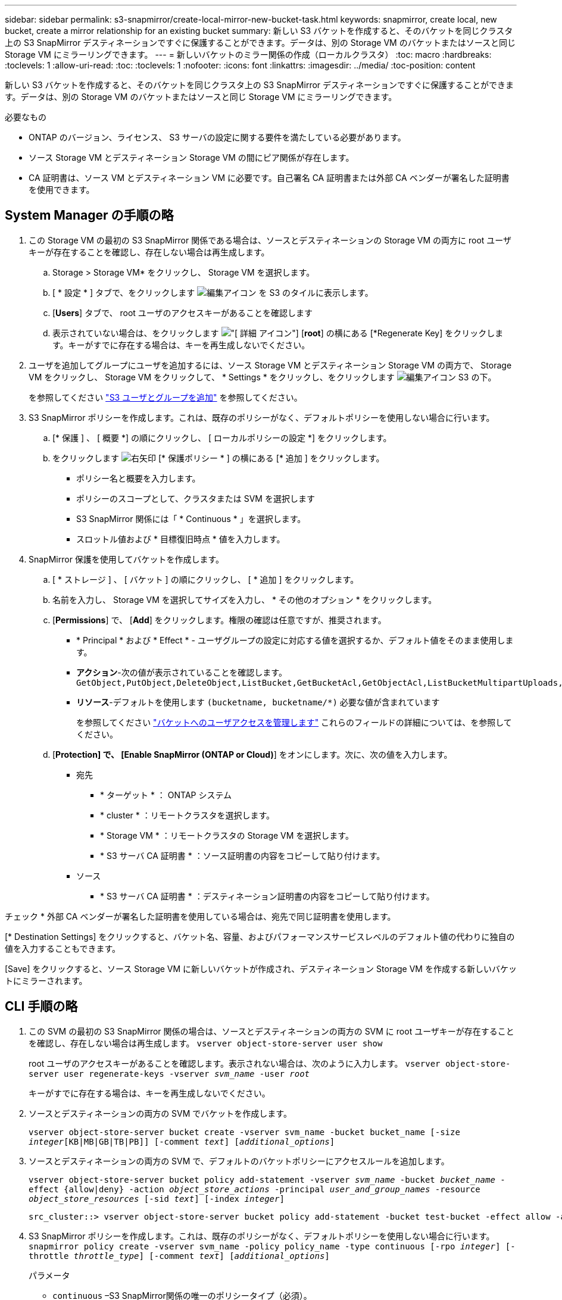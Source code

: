 ---
sidebar: sidebar 
permalink: s3-snapmirror/create-local-mirror-new-bucket-task.html 
keywords: snapmirror, create local, new bucket, create a mirror relationship for an existing bucket 
summary: 新しい S3 バケットを作成すると、そのバケットを同じクラスタ上の S3 SnapMirror デスティネーションですぐに保護することができます。データは、別の Storage VM のバケットまたはソースと同じ Storage VM にミラーリングできます。 
---
= 新しいバケットのミラー関係の作成（ローカルクラスタ）
:toc: macro
:hardbreaks:
:toclevels: 1
:allow-uri-read: 
:toc: 
:toclevels: 1
:nofooter: 
:icons: font
:linkattrs: 
:imagesdir: ../media/
:toc-position: content


[role="lead"]
新しい S3 バケットを作成すると、そのバケットを同じクラスタ上の S3 SnapMirror デスティネーションですぐに保護することができます。データは、別の Storage VM のバケットまたはソースと同じ Storage VM にミラーリングできます。

.必要なもの
* ONTAP のバージョン、ライセンス、 S3 サーバの設定に関する要件を満たしている必要があります。
* ソース Storage VM とデスティネーション Storage VM の間にピア関係が存在します。
* CA 証明書は、ソース VM とデスティネーション VM に必要です。自己署名 CA 証明書または外部 CA ベンダーが署名した証明書を使用できます。




== System Manager の手順の略

. この Storage VM の最初の S3 SnapMirror 関係である場合は、ソースとデスティネーションの Storage VM の両方に root ユーザキーが存在することを確認し、存在しない場合は再生成します。
+
.. Storage > Storage VM* をクリックし、 Storage VM を選択します。
.. [ * 設定 * ] タブで、をクリックします image:icon_pencil.gif["編集アイコン"] を S3 のタイルに表示します。
.. [*Users*] タブで、 root ユーザのアクセスキーがあることを確認します
.. 表示されていない場合は、をクリックします image:icon_kabob.gif["[ 詳細 ] アイコン"] [*root*] の横にある [*Regenerate Key] をクリックします。キーがすでに存在する場合は、キーを再生成しないでください。


. ユーザを追加してグループにユーザを追加するには、ソース Storage VM とデスティネーション Storage VM の両方で、 Storage VM をクリックし、 Storage VM をクリックして、 * Settings * をクリックし、をクリックします image:icon_pencil.gif["編集アイコン"] S3 の下。
+
を参照してください link:../task_object_provision_add_s3_users_groups.html["S3 ユーザとグループを追加"] を参照してください。

. S3 SnapMirror ポリシーを作成します。これは、既存のポリシーがなく、デフォルトポリシーを使用しない場合に行います。
+
.. [* 保護 ] 、 [ 概要 *] の順にクリックし、 [ ローカルポリシーの設定 *] をクリックします。
.. をクリックします image:../media/icon_arrow.gif["右矢印"] [* 保護ポリシー * ] の横にある [* 追加 ] をクリックします。
+
*** ポリシー名と概要を入力します。
*** ポリシーのスコープとして、クラスタまたは SVM を選択します
*** S3 SnapMirror 関係には「 * Continuous * 」を選択します。
*** スロットル値および * 目標復旧時点 * 値を入力します。




. SnapMirror 保護を使用してバケットを作成します。
+
.. [ * ストレージ ] 、 [ バケット ] の順にクリックし、 [ * 追加 ] をクリックします。
.. 名前を入力し、 Storage VM を選択してサイズを入力し、 * その他のオプション * をクリックします。
.. [*Permissions*] で、 [*Add*] をクリックします。権限の確認は任意ですが、推奨されます。
+
*** * Principal * および * Effect * - ユーザグループの設定に対応する値を選択するか、デフォルト値をそのまま使用します。
*** *アクション*-次の値が表示されていることを確認します。 `GetObject,PutObject,DeleteObject,ListBucket,GetBucketAcl,GetObjectAcl,ListBucketMultipartUploads,ListMultipartUploadParts`
*** *リソース*-デフォルトを使用します ``(bucketname, bucketname/*)`` 必要な値が含まれています
+
を参照してください link:../task_object_provision_manage_bucket_access.html["バケットへのユーザアクセスを管理します"] これらのフィールドの詳細については、を参照してください。



.. [*Protection] で、 [Enable SnapMirror (ONTAP or Cloud)*] をオンにします。次に、次の値を入力します。
+
*** 宛先
+
**** * ターゲット * ： ONTAP システム
**** * cluster * ：リモートクラスタを選択します。
**** * Storage VM * ：リモートクラスタの Storage VM を選択します。
**** * S3 サーバ CA 証明書 * ：ソース証明書の内容をコピーして貼り付けます。


*** ソース
+
**** * S3 サーバ CA 証明書 * ：デスティネーション証明書の内容をコピーして貼り付けます。








チェック * 外部 CA ベンダーが署名した証明書を使用している場合は、宛先で同じ証明書を使用します。

[* Destination Settings] をクリックすると、バケット名、容量、およびパフォーマンスサービスレベルのデフォルト値の代わりに独自の値を入力することもできます。

[Save] をクリックすると、ソース Storage VM に新しいバケットが作成され、デスティネーション Storage VM を作成する新しいバケットにミラーされます。



== CLI 手順の略

. この SVM の最初の S3 SnapMirror 関係の場合は、ソースとデスティネーションの両方の SVM に root ユーザキーが存在することを確認し、存在しない場合は再生成します。
`vserver object-store-server user show`
+
root ユーザのアクセスキーがあることを確認します。表示されない場合は、次のように入力します。
`vserver object-store-server user regenerate-keys -vserver _svm_name_ -user _root_`

+
キーがすでに存在する場合は、キーを再生成しないでください。

. ソースとデスティネーションの両方の SVM でバケットを作成します。
+
`vserver object-store-server bucket create -vserver svm_name -bucket bucket_name [-size _integer_[KB|MB|GB|TB|PB]] [-comment _text_] [_additional_options_]`

. ソースとデスティネーションの両方の SVM で、デフォルトのバケットポリシーにアクセスルールを追加します。
+
`vserver object-store-server bucket policy add-statement -vserver _svm_name_ -bucket _bucket_name_ -effect {allow|deny} -action _object_store_actions_ -principal _user_and_group_names_ -resource _object_store_resources_ [-sid _text_] [-index _integer_]`

+
....
src_cluster::> vserver object-store-server bucket policy add-statement -bucket test-bucket -effect allow -action GetObject,PutObject,DeleteObject,ListBucket,GetBucketAcl,GetObjectAcl,ListBucketMultipartUploads,ListMultipartUploadParts -principal - -resource test-bucket, test-bucket /*
....
. S3 SnapMirror ポリシーを作成します。これは、既存のポリシーがなく、デフォルトポリシーを使用しない場合に行います。
`snapmirror policy create -vserver svm_name -policy policy_name -type continuous [-rpo _integer_] [-throttle _throttle_type_] [-comment _text_] [_additional_options_]`
+
パラメータ

+
** `continuous` –S3 SnapMirror関係の唯一のポリシータイプ（必須）。
** `-rpo` –目標復旧時点の時間を秒単位で指定します（オプション）。
** `-throttle` –スループット/帯域幅の上限をキロバイト/秒単位で指定します（オプション）。
+
.例
[listing]
----
src_cluster::> snapmirror policy create -vserver vs0 -type continuous -rpo 0 -policy test-policy
----


. 管理 SVM に CA サーバ証明書をインストールします。
+
.. source_s3サーバの証明書に署名したCA証明書を管理SVMにインストールします。
`security certificate install -type server-ca -vserver _admin_svm_ -cert-name _src_server_certificate_`
.. _destination_S3サーバの証明書に署名したCA証明書を管理SVMにインストールします。
`security certificate install -type server-ca -vserver _admin_svm_ -cert-name _dest_server_certificate_`+外部のCAベンダーが署名した証明書を使用している場合は、この証明書を管理SVMにインストールするだけで済みます。
+
を参照してください `security certificate install` 詳細はマニュアルページを参照してください。



. S3 SnapMirror関係を作成します。
`snapmirror create -source-path _src_svm_name_:/bucket/_bucket_name_ -destination-path _dest_peer_svm_name_:/bucket/_bucket_name_, ...} [-policy policy_name]``
+
作成したポリシーを使用することも、デフォルトのポリシーをそのまま使用することもできます。

+
....
src_cluster::> snapmirror create -source-path vs0-src:/bucket/test-bucket -destination-path vs1-dest:/vs1/bucket/test-bucket-mirror -policy test-policy
....
. ミラーリングがアクティブであることを確認します。
`snapmirror show -policy-type continuous -fields status`

